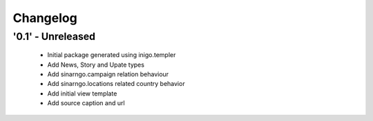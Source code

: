 Changelog
=========

'0.1' - Unreleased
---------------------

 - Initial package generated using inigo.templer
 - Add News, Story and Upate types
 - Add sinarngo.campaign relation behaviour
 - Add sinarngo.locations related country behavior
 - Add initial view template
 - Add source caption and url
